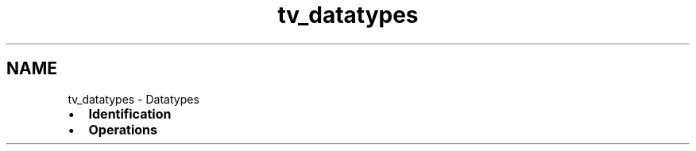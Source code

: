 .TH "tv_datatypes" 3 "Fri Apr 7 2017" "Version v0.6.1" "omdl" \" -*- nroff -*-
.ad l
.nh
.SH NAME
tv_datatypes \- Datatypes 

.PD 0

.IP "\(bu" 2
\fBIdentification\fP 
.IP "\(bu" 2
\fBOperations\fP 
.PP

